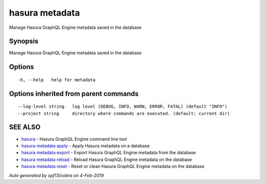 .. _hasura_metadata:

hasura metadata
---------------

Manage Hasura GraphQL Engine metadata saved in the database

Synopsis
~~~~~~~~


Manage Hasura GraphQL Engine metadata saved in the database

Options
~~~~~~~

::

  -h, --help   help for metadata

Options inherited from parent commands
~~~~~~~~~~~~~~~~~~~~~~~~~~~~~~~~~~~~~~

::

      --log-level string   log level (DEBUG, INFO, WARN, ERROR, FATAL) (default "INFO")
      --project string     directory where commands are executed. (default: current dir)

SEE ALSO
~~~~~~~~

* `hasura <hasura.rst>`_ 	 - Hasura GraphQL Engine command line tool
* `hasura metadata apply <hasura_metadata_apply.rst>`_ 	 - Apply Hasura metadata on a database
* `hasura metadata export <hasura_metadata_export.rst>`_ 	 - Export Hasura GraphQL Engine metadata from the database
* `hasura metadata reload <hasura_metadata_reload.rst>`_ 	 - Reload Hasura GraphQL Engine metadata on the database
* `hasura metadata reset <hasura_metadata_reset.rst>`_ 	 - Reset or clean Hasura GraphQL Engine metadata on the database

*Auto generated by spf13/cobra on 4-Feb-2019*
